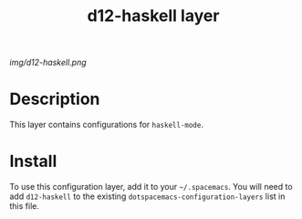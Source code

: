 #+TITLE: d12-haskell layer

# The maximum height of the logo should be 200 pixels.
[[img/d12-haskell.png]]

# TOC links should be GitHub style anchors.
* Table of Contents                                        :TOC_4_gh:noexport:
- [[#decsription][Description]]
- [[#install][Install]]

* Description
This layer contains configurations for =haskell-mode=.

* Install
To use this configuration layer, add it to your =~/.spacemacs=. You will need to
add =d12-haskell= to the existing =dotspacemacs-configuration-layers= list in
this file.
